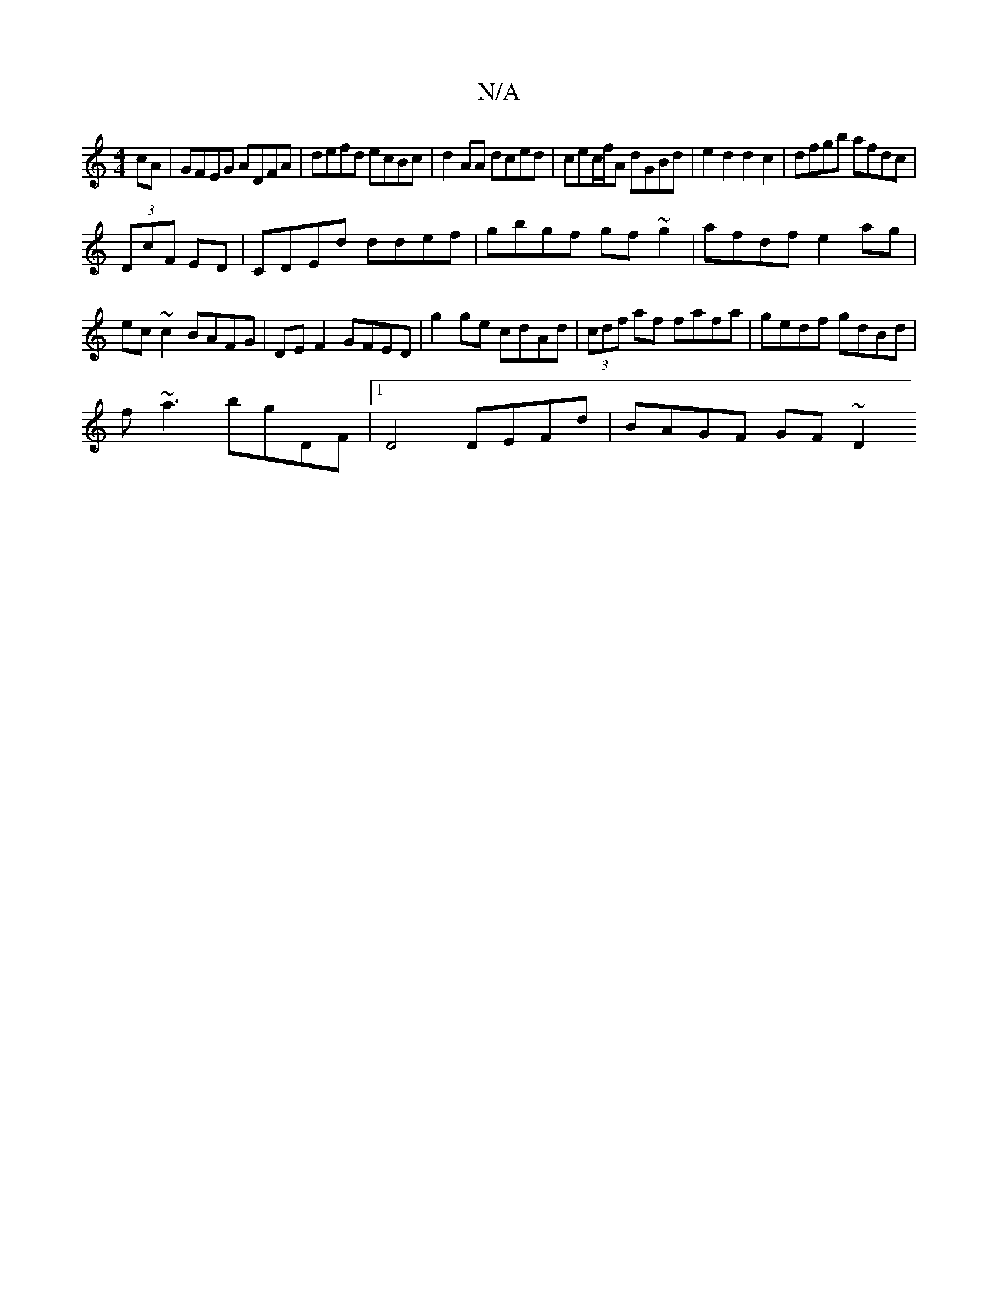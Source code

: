 X:1
T:N/A
M:4/4
R:N/A
K:Cmajor
cA|GFEG ADFA|defd ecBc|d2AA dced|cec/f/A dGBd | e2d2 d2c2 | dfgb afdc |
(3DcF ED| CDEd ddef|gbgf gf~g2|afdf e2ag|ec~c2 BAFG|DE F2 GFED|g2ge cdAd|(3cdf af fafa|gedf gdBd|
f~a3 bgDF|1 D4 DEFd|BAGF GF~D2